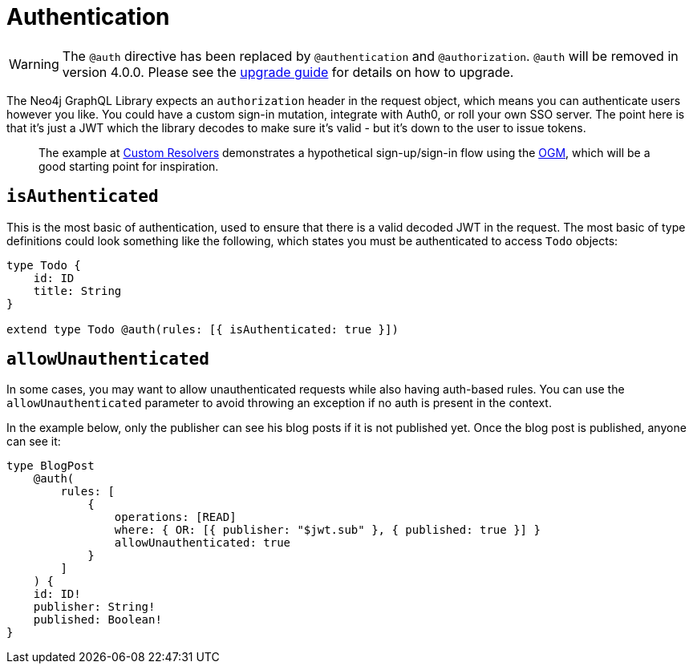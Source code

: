 [[auth-authentication]]
= Authentication

WARNING: The `@auth` directive has been replaced by `@authentication` and `@authorization`. `@auth` will be removed in version 4.0.0. 
Please see the xref::guides/v4-migration/authorization.adoc[upgrade guide] for details on how to upgrade.

The Neo4j GraphQL Library expects an `authorization` header in the request object, which means you can authenticate users however you like. You could have a custom sign-in mutation, integrate with Auth0, or roll your own SSO server. The point here is that it’s just a JWT which the library decodes to make sure it’s valid - but it’s down to the user to issue tokens.

> The example at xref::ogm/examples/custom-resolvers.adoc[Custom Resolvers] demonstrates a hypothetical sign-up/sign-in flow using the xref::ogm/index.adoc[OGM], which will be a good starting point for inspiration.

== `isAuthenticated`

This is the most basic of authentication, used to ensure that there is a valid decoded JWT in the request. The most basic of type definitions could look something like the following, which states you must be authenticated to access `Todo` objects:

[source, graphql, indent=0]
----
type Todo {
    id: ID
    title: String
}

extend type Todo @auth(rules: [{ isAuthenticated: true }])
----

== `allowUnauthenticated`

In some cases, you may want to allow unauthenticated requests while also having auth-based rules. You can use the `allowUnauthenticated` parameter to avoid throwing an exception if no auth is present in the context.

In the example below, only the publisher can see his blog posts if it is not published yet. Once the blog post is published, anyone can see it:

[source, graphql, indent=0]
----
type BlogPost
    @auth(
        rules: [
            {
                operations: [READ]
                where: { OR: [{ publisher: "$jwt.sub" }, { published: true }] }
                allowUnauthenticated: true
            }
        ]
    ) {
    id: ID!
    publisher: String!
    published: Boolean!
}
----

